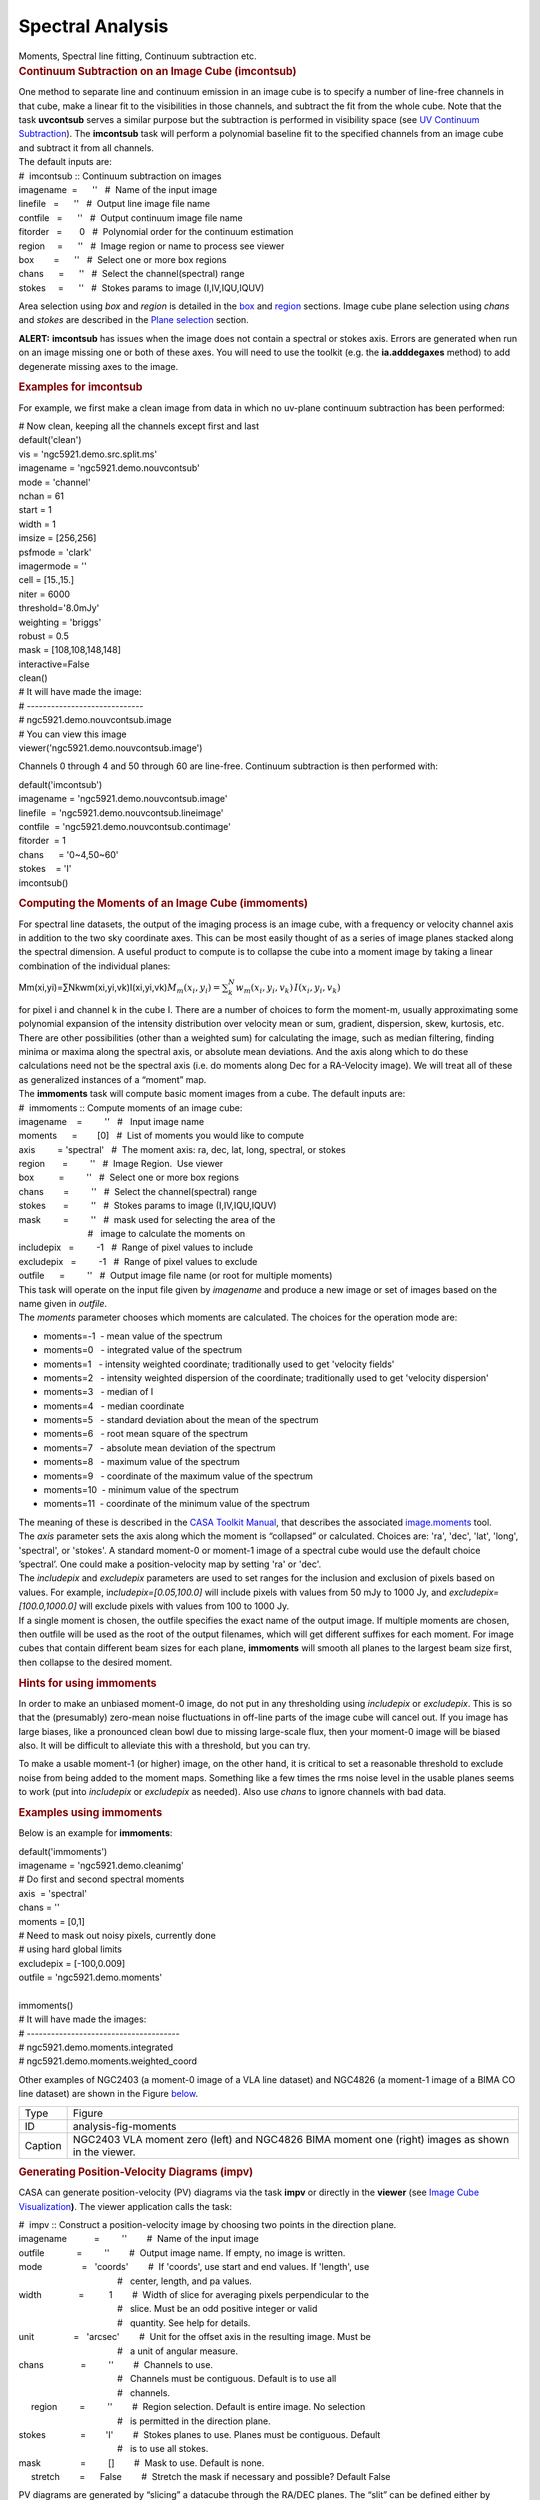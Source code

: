 .. container::
   :name: viewlet-above-content-title

Spectral Analysis
=================

.. container::
   :name: viewlet-below-content-title

.. container:: documentDescription description

   Moments, Spectral line fitting, Continuum subtraction etc.

.. container:: section
   :name: viewlet-above-content-body

.. container:: section
   :name: content-core

   .. container::
      :name: parent-fieldname-text

      .. rubric:: 
         Continuum Subtraction on an Image Cube (imcontsub)
         :name: continuum-subtraction-on-an-image-cube-imcontsub

      | One method to separate line and continuum emission in an image
        cube is to specify a number of line-free channels in that cube,
        make a linear fit to the visibilities in those channels, and
        subtract the fit from the whole cube. Note that the task
        **uvcontsub** serves a similar purpose but the subtraction is
        performed in visibility space (see `UV Continuum
        Subtraction <resolveuid/2c85a22fd1004fb194cf1890672ad94a>`__).
        The **imcontsub** task will perform a polynomial baseline fit to
        the specified channels from an image cube and subtract it from
        all channels.
      | The default inputs are:

      .. container:: casa-input-box

         | #  imcontsub :: Continuum subtraction on images
         | imagename  =      ''   #  Name of the input image
         | linefile   =      ''   #  Output line image file name
         | contfile   =      ''   #  Output continuum image file name
         | fitorder   =       0   #  Polynomial order for the continuum
           estimation
         | region     =      ''   #  Image region or name to process see
           viewer
         | box        =      ''   #  Select one or more box regions
         | chans      =      ''   #  Select the channel(spectral) range
         | stokes     =      ''   #  Stokes params to image
           (I,IV,IQU,IQUV)

      Area selection using *box* and *region* is detailed in the
      `box <#region-selection--box->`__ and
      `region <#regions--region->`__ sections. Image cube plane
      selection using *chans* and *stokes* are described in the `Plane
      selection <#plane-selection--chans--stokes->`__ section.

      .. container:: alert-box

         **ALERT:** **imcontsub** has issues when the image does not
         contain a spectral or stokes axis. Errors are generated when
         run on an image missing one or both of these axes. You will
         need to use the toolkit (e.g. the **ia.adddegaxes** method) to
         add degenerate missing axes to the image.

      .. rubric:: 
         Examples for **imcontsub**
         :name: examples-for-imcontsub

      For example, we first make a clean image from data in which no
      uv-plane continuum subtraction has been performed:

      .. container:: casa-input-box

         | # Now clean, keeping all the channels except first and last
         | default('clean')
         | vis = 'ngc5921.demo.src.split.ms'
         | imagename = 'ngc5921.demo.nouvcontsub'
         | mode = 'channel'
         | nchan = 61
         | start = 1
         | width = 1
         | imsize = [256,256]
         | psfmode = 'clark'
         | imagermode = ''
         | cell = [15.,15.]
         | niter = 6000
         | threshold='8.0mJy'
         | weighting = 'briggs'
         | robust = 0.5
         | mask = [108,108,148,148]
         | interactive=False
         | clean()
         | # It will have made the image:
         | # -----------------------------
         | # ngc5921.demo.nouvcontsub.image
         | # You can view this image
         | viewer('ngc5921.demo.nouvcontsub.image')

      Channels 0 through 4 and 50 through 60 are line-free. Continuum
      subtraction is then performed with:

      .. container:: casa-input-box

         | default('imcontsub')
         | imagename = 'ngc5921.demo.nouvcontsub.image'
         | linefile  = 'ngc5921.demo.nouvcontsub.lineimage'
         | contfile  = 'ngc5921.demo.nouvcontsub.contimage'
         | fitorder  = 1
         | chans      = '0~4,50~60'
         | stokes    = 'I'
         | imcontsub()

       

      .. rubric:: Computing the Moments of an Image Cube (**immoments**)
         :name: computing-the-moments-of-an-image-cube-immoments

      For spectral line datasets, the output of the imaging process is
      an image cube, with a frequency or velocity channel axis in
      addition to the two sky coordinate axes. This can be most easily
      thought of as a series of image planes stacked along the spectral
      dimension. A useful product to compute is to collapse the cube
      into a moment image by taking a linear combination of the
      individual planes:

      Mm(xi,yi)=∑Nkwm(xi,yi,vk)I(xi,yi,vk)\ :math:`M_m(x_i,y_i) = \sum_k^N w_m(x_i,y_i,v_k)\,I(x_i,y_i,v_k)`

      | for pixel i and channel k in the cube I. There are a number of
        choices to form the moment-m, usually approximating some
        polynomial expansion of the intensity distribution over velocity
        mean or sum, gradient, dispersion, skew, kurtosis, etc. There
        are other possibilities (other than a weighted sum) for
        calculating the image, such as median filtering, finding minima
        or maxima along the spectral axis, or absolute mean deviations.
        And the axis along which to do these calculations need not be
        the spectral axis (i.e. do moments along Dec for a RA-Velocity
        image). We will treat all of these as generalized instances of a
        “moment” map.
      | The **immoments** task will compute basic moment images from a
        cube. The default inputs are:

      .. container:: casa-input-box

         | #  immoments :: Compute moments of an image cube:
         | imagename    =         ''   #   Input image name
         | moments      =        [0]   #  List of moments you would like
           to compute
         | axis         = 'spectral'   #  The moment axis: ra, dec, lat,
           long, spectral, or stokes
         | region       =         ''   #  Image Region.  Use viewer
         | box          =         ''   #  Select one or more box regions
         | chans        =         ''   #  Select the channel(spectral)
           range
         | stokes       =         ''   #  Stokes params to image
           (I,IV,IQU,IQUV)
         | mask         =         ''   #  mask used for selecting the
           area of the
         |                             #   image to calculate the
           moments on
         | includepix   =         -1   #  Range of pixel values to
           include
         | excludepix   =         -1   #  Range of pixel values to
           exclude
         | outfile      =         ''   #  Output image file name (or
           root for multiple moments)

      | This task will operate on the input file given by *imagename*
        and produce a new image or set of images based on the name given
        in *outfile*.
      | The *moments* parameter chooses which moments are calculated.
        The choices for the operation mode are:

      -  moments=-1  - mean value of the spectrum
      -  moments=0   - integrated value of the spectrum
      -  moments=1   - intensity weighted coordinate; traditionally used
         to get 'velocity fields'
      -  moments=2   - intensity weighted dispersion of the coordinate;
         traditionally used to get 'velocity dispersion'
      -  moments=3   - median of I
      -  moments=4   - median coordinate
      -  moments=5   - standard deviation about the mean of the spectrum
      -  moments=6   - root mean square of the spectrum
      -  moments=7   - absolute mean deviation of the spectrum
      -  moments=8   - maximum value of the spectrum
      -  moments=9   - coordinate of the maximum value of the spectrum
      -  moments=10  - minimum value of the spectrum
      -  moments=11  - coordinate of the minimum value of the spectrum

      | The meaning of these is described in the `CASA Toolkit
        Manual <https://casa.nrao.edu/docs/CasaRef/CasaRef.html>`__,
        that describes the associated
        `image.moments <https://casa.nrao.edu/docs/CasaRef/image.moments.html#x62-620001.1.1>`__
        tool.
      | The *axis* parameter sets the axis along which the moment is
        “collapsed” or calculated. Choices are: 'ra', 'dec', 'lat',
        'long', 'spectral', or 'stokes'. A standard moment-0 or moment-1
        image of a spectral cube would use the default choice
        ’spectral’. One could make a position-velocity map by setting
        'ra' or 'dec'.
      | The *includepix* and *excludepix* parameters are used to set
        ranges for the inclusion and exclusion of pixels based on
        values. For example, i\ *ncludepix=[0.05,100.0]* will include
        pixels with values from 50 mJy to 1000 Jy, and
        *excludepix=[100.0,1000.0]* will exclude pixels with values from
        100 to 1000 Jy.
      | If a single moment is chosen, the outfile specifies the exact
        name of the output image. If multiple moments are chosen, then
        outfile will be used as the root of the output filenames, which
        will get different suffixes for each moment. For image cubes
        that contain different beam sizes for each plane, **immoments**
        will smooth all planes to the largest beam size first, then
        collapse to the desired moment.

       

      .. rubric:: Hints for using **immoments**
         :name: hints-for-using-immoments

      In order to make an unbiased moment-0 image, do not put in any
      thresholding using *includepix* or *excludepix*. This is so that
      the (presumably) zero-mean noise fluctuations in off-line parts of
      the image cube will cancel out. If you image has large biases,
      like a pronounced clean bowl due to missing large-scale flux, then
      your moment-0 image will be biased also. It will be difficult to
      alleviate this with a threshold, but you can try.

      To make a usable moment-1 (or higher) image, on the other hand, it
      is critical to set a reasonable threshold to exclude noise from
      being added to the moment maps. Something like a few times the rms
      noise level in the usable planes seems to work (put into
      *includepix* or *excludepix* as needed). Also use *chans* to
      ignore channels with bad data.

       

      .. rubric:: Examples using **immoments**
         :name: examples-using-immoments

      Below is an example for **immoments**:

      .. container:: casa-input-box

         | default('immoments')
         | imagename = 'ngc5921.demo.cleanimg'
         | # Do first and second spectral moments
         | axis  = 'spectral'
         | chans = ''
         | moments = [0,1]
         | # Need to mask out noisy pixels, currently done
         | # using hard global limits
         | excludepix = [-100,0.009]
         | outfile = 'ngc5921.demo.moments'
         |  
         | immoments()
         | # It will have made the images:
         | # --------------------------------------
         | # ngc5921.demo.moments.integrated
         | # ngc5921.demo.moments.weighted_coord

      Other examples of NGC2403 (a moment-0 image of a VLA line dataset)
      and NGC4826 (a moment-1 image of a BIMA CO line dataset) are shown
      in the Figure
      `below <http://casa.nrao.edu/casadocs/stable/image-analysis/dealing-with-images#figid-analysisfigmoments>`__.

      |image1|

      |image2|

      +---------+-----------------------------------------------------------+
      | Type    | Figure                                                    |
      +---------+-----------------------------------------------------------+
      | ID      | analysis-fig-moments                                      |
      +---------+-----------------------------------------------------------+
      | Caption | NGC2403 VLA moment zero (left) and NGC4826 BIMA moment    |
      |         | one (right) images as shown in the viewer.                |
      +---------+-----------------------------------------------------------+

      .. rubric:: 
         Generating Position-Velocity Diagrams (impv)
         :name: generating-position-velocity-diagrams-impv

      CASA can generate position-velocity (PV) diagrams via the task
      **impv** or directly in the **viewer** (see `Image Cube
      Visualization <https://casa.nrao.edu/casadocs-devel/stable/imaging/image-cube-visualization>`__\ **)**. 
      The viewer application calls the task:

      .. container:: casa-input-box

         | #  impv :: Construct a position-velocity image by choosing
           two points in the direction plane.
         | imagename           =         ''        #  Name of the input
           image
         | outfile             =         ''        #  Output image name.
           If empty, no image is written.
         | mode                =   'coords'        #  If 'coords', use
           start and end values. If 'length', use
         |                                         #   center, length,
           and pa values.
         | width               =          1        #  Width of slice for
           averaging pixels perpendicular to the
         |                                         #   slice. Must be an
           odd positive integer or valid
         |                                         #   quantity. See
           help for details.
         | unit                =   'arcsec'        #  Unit for the
           offset axis in the resulting image. Must be
         |                                         #   a unit of angular
           measure.
         | chans               =         ''        #  Channels to use. 
         |                                         #   Channels must be
           contiguous. Default is to use all
         |                                         #   channels.
         |      region         =         ''        #  Region selection.
           Default is entire image. No selection
         |                                         #   is permitted in
           the direction plane. 
         | stokes              =        'I'        #  Stokes planes to
           use. Planes must be contiguous. Default
         |                                         #   is to use all
           stokes.
         | mask                =         []        #  Mask to use.
           Default is none.
         |      stretch        =      False        #  Stretch the mask
           if necessary and possible? Default False

      PV diagrams are generated by “slicing” a datacube through the
      RA/DEC planes. The “slit” can be defined either by start/end
      coordinates or by a length, center coordinate, and position angle.
      Averaged over the width of the ’slit’ the image cube values are
      then stored in a new image with position and velocity as the two
      axes. The slit position is specified by a start and end pixel in
      the RA/DEC plane of the data cube. An angular unit can be set to
      define what is stored in the resulting PV image.

       

      .. rubric:: 1-dimensional Smoothing (specsmooth)
         :name: dimensional-smoothing-specsmooth

      To gain higher signal-to-noise of data cubes, one can smooth the
      data along one dimension (for 2-dimensional smoothing, see
      **imsmooth**
      `below <#2-dimensional-smoothing--image-convolution--imsmooth->`__\ **)**.
      Typically this is the spectral axis. Hanning and Boxcar smoothing
      kernels are available in the task **specsmooth**:

      .. container:: casa-input-box

         | #  specsmooth :: Smooth an image region in one dimension
         | imagename           =         ''        #  Name of the input
           image
         | outfile             =         ''        #  Output image name.
         | region              =         ''        #  Region selection.
           Default is to use the full
         |                                         #   image.
         |      box            =         ''        #  Rectangular region
           to select in
         |                                         #   direction plane.
           Default is to use the entire
         |                                         #   direction plane.
         | mask                =         ''        #  Mask to use.
           Default is none..
         | axis                =         -1        #  The profile axis.
           Default: use the
         |                                         #   spectral axis if
           one exists, axis 0
         |                                         #   otherwise (<0).
         | function            =  'hanning'        #  Convolution
           function. hanning and boxcar
         |                                         #   are supported
           functions. Minimum match
         |                                         #   is supported.
         | dmethod             =     'copy'        #  Decimation method.
           '' means no
         |                                         #   decimation,
           'copy' and 'mean' are also
         |                                         #   supported
           (minimum match).

      The parameter *dmethod='copy'* allows one to only keep every nth
      channel, if the smoothing kernel has a width of n. Leaving this
      parameter empty will return the same size cube as the input and
      setting it to ’mean’ will average planes using the kernel width.

       

       

      .. rubric:: 
          
         Spectral Line fitting with **specfit**
         :name: spectral-line-fitting-with-specfit

      **specfit** is a powerful task to perform spectral line fits in
      data cubes. Three types of fitting functions are currently
      supported, polynomials, Gaussians, and Lorentzians. **specfit**
      can fit these functions in two ways: over data that were averaged
      across a region (*multifit=False*) or on a pixel by pixel basis
      (*multifit=True*).

      .. container:: casa-input-box

         | #  specfit :: Fit 1-dimensional Gaussians and/or polynomial
           models to an image or image region
         | imagename           =         ''        #  Name of the input
           image
         | box                 =         ''        #  Rectangular box in
           direction coordinate
         |                                         #   blc, trc.
           Default: entire image ('').
         | region              =         ''        #  Region of
           interest. Default: Do
         |                                         #   not use a region.
         | chans               =         ''        #  Channels to use.
           Channels must be
         |                                         #   contiguous.
           Default: all channels ('').
         | stokes              =         ''        #  Stokes planes to
           use. Planes must be
         |                                         #   contiguous.
           Default: all stokes ('').
         | axis                =         -1        #  The profile axis.
           Default: use the
         |                                         #   spectral axis if
           one exists, axis 0
         |                                         #   otherwise (<0).
         | mask                =         ''        #  Mask to use.
           Default is
         |                                         #   none..
         | poly                =         -1        #  Order of
           polynomial element.  Default: do
         |                                         #   not fit a
           polynomial (<0).
         | estimates           =         ''        #  Name of file
           containing initial estimates.
         |                                         #   Default: No
           initial estimates ('').
         |      ngauss         =          1        #  Number of Gaussian
           elements.  Default: 1.
         |      pampest        =         ''        #  Initial estimate
           of PCF profile (gaussian
         |                                         #   or lorentzian)
           amplitudes.
         |      pcenterest     =         ''        #  Initial estimate
           PCF profile centers, in
         |                                         #   pixels.
         |      pfwhmest       =         ''        #  Initial estimate
           PCF profile FWHMs, in
         |                                         #   pixels.
         |      pfix           =         ''        #  PCF profile
           parameters to fix during fit.
         |      pfunc          =         ''        #  PCF singlet
           functions to fit. 'gaussian'
         |                                         #   or 'lorentzian'
           (minimal match
         |                                         #   supported).
           Unspecified means all
         |                                         #   gaussians.
         | minpts              =          0        #  Minimum number of
           unmasked points
         |                                         #   necessary to
           attempt fit.
         | multifit            =       True        #  If true, fit a
           profile along the desired
         |                                         #   axis at each
           pixel in the specified
         |                                         #   region. If false,
           average the non-fit
         |                                         #   axis pixels and
           do a single fit to that
         |                                         #   average profile.
           Default False.
         |      amp            =         ''        #  Name of amplitude
           solution image. Default:
         |                                         #   do not write the
           image ('').
         |      amperr         =         ''        #  Name of amplitude
           solution error image.
         |                                         #   Default: do not
           write the image ('').
         |      center         =         ''        #  Name of center
           solution image. Default: do
         |                                         #   not write the
           image ('').
         |      centererr      =         ''        #  Name of center
           solution error image.
         |                                         #   Default: do not
           write the image ('').
         |      fwhm           =         ''        #  Name of fwhm
           solution image. Default: do
         |                                         #   not write the
           image ('').
         |      fwhmerr        =         ''        #  Name of fwhm
           solution error image.
         |                                         #   Default: do not
           write the image ('').
         |      integral       =         ''        #  Prefix of name of
           integral solution image.
         |                                         #   Name of image
           will have gaussian
         |                                         #   component number
           appended.  Default: do
         |                                         #   not write the
           image ('').
         |      integralerr    =         ''        #  Prefix of name of
           integral error solution
         |                                         #   image. Name of
           image will have gaussian
         |                                         #   component number
           appended.  Default: do
         |                                         #   not write the
           image ('').
         | model               =         ''        #  Name of model
           image. Default: do not write
         |                                         #   the model image
           ('').
         | residual            =         ''        #  Name of residual
           image. Default: do not
         |                                         #   write the
           residual image ('').
         | wantreturn          =       True        #  Should a record
           summarizing the results be
         |                                         #   returned?
         | logresults          =       True        #  Output results to
           logger?
         | gmncomps            =          0        #  Number of
           components in each gaussian
         |                                         #   multiplet to fit
         | gmampcon            =         ''        #  The amplitude
           ratio constraints for non-
         |                                         #   reference
           components to reference
         |                                         #   component in
           gaussian multiplets.
         | gmcentercon         =         ''        #  The center offset
           constraints (in pixels)
         |                                         #   for non-reference
           components to reference
         |                                         #   component in
           gaussian multiplets.
         | gmfwhmcon           =         ''        #  The FWHM  ratio
           constraints for non-
         |                                         #   reference
           components to reference
         |                                         #   component in
           gaussian multiplets.
         | gmampest            =      [0.0]        #  Initial estimate
           of individual gaussian
         |                                         #   amplitudes in
           gaussian multiplets.
         | gmcenterest         =      [0.0]        #  Initial estimate
           of individual gaussian
         |                                         #   centers in
           gaussian multiplets, in
         |                                         #   pixels.
         | gmfwhmest           =      [0.0]        #  Initial estimate
           of individual gaussian
         |                                         #   FWHMss in
           gaussian multiplets, in pixels.
         | gmfix               =         ''        #  Parameters of
           individual gaussians in
         |                                         #   gaussian
           multiplets to fix during fit.
         | logfile             =         ''        #  File in which to
           log results. Default is
         |                                         #   not to write a
           logfile.
         | goodamprange        =      [0.0]        #  Acceptable
           amplitude solution range. [0.0]
         |                                         #   => all amplitude
           solutions are
         |                                         #   acceptable.
         | goodcenterrange     =      [0.0]        #  Acceptable center
           solution range in pixels
         |                                         #   relative to
           region start. [0.0] => all
         |                                         #   center solutions
           are acceptable.
         | goodfwhmrange       =      [0.0]        #  Acceptable FWHM
           solution range in pixels.
         |                                         #   [0.0] => all FWHM
           solutions are
         |                                         #   acceptable.
         | sigma               =         ''        #  Standard deviation
           array or image name.

      .. rubric:: 
         Polynomial Fits
         :name: polynomial-fits

      Polynomials can be fit by specifying the polynomial order in
      *poly*. Negative orders will not fit any polynomials.

      .. rubric:: 
         Lorentzian and Gaussian Fits
         :name: lorentzian-and-gaussian-fits

      Gaussian and Lorentzian fits are very similar, they both require
      amplitude, center, and FWHM to be fully specified. All of the
      following discussion is thus valid for both functions. The
      parameter *pfunc* controls whether Gaussian or Lorentzian
      functions are to be used. Default is all Gaussians. *pfunc=['L',
      'G', 'G', 'L']* would use Lorentzian, Gaussian, Gaussian, and
      Lorentzian components in the order they appear in the estimates
      file (see below).

      .. rubric:: 
         One or more single Gaussian/Lorentzian
         :name: one-or-more-single-gaussianlorentzian

      For Gaussian and Lorentzian fits, the task will allow multiple
      components and **specfit** will try to find the best solution. The
      parameter *space*, however, is usually not uniform and to avoid
      local minima in the goodness-of-fit space, one can provide initial
      start values for the fits. This can be done either through the
      parameters *pampest*, *pcenterest*, and *pfwhmest* for the
      amplitudes, center, and FWHM estimates in image coordinates.
      *pfix* can take parameters that specify fixed fit values. Any
      combination of the characters '*p'* (peak), '*c'* (center), and
      '*f'* (fwhm) are permitted, e.g. '*fc*' will hold the fwhm and the
      center constant during the fit. Fixed parameters will have no
      errors associated with them in the solution. Alternatively, a file
      with initial values can be supplied by the *estimates* parameter
      (one Gaussian/Lorentzian parameter set per line). The file has the
      following format:

      ::

         [peak intensity], [center], [fwhm], [optional fixed parameter string]

      | The first three values are required and must be numerical
        values. The peak intensity must be expressed in map units, while
        the center and fwhm must be specified in pixels. The fourth
        value is optional and if present, represents the parameter(s)
        that should be held constant during the fit (see above).
      | An example estimates file is:

      ::

         # estimates file indicating that two Gaussians should be fit
         # first guassian estimate, peak=40, center at pixel number 10.5, 
         # fwhm = 5.8 pixels, all parameters allowed to vary during
         # fit
         40, 10.5, 5.8
         # second Gaussian, peak = 4, center at pixel number 90.2, 
         # fwhm = 7.2 pixels, hold fwhm constant
         4, 90.2, 7.2, f
         # end file

      and the output of a typical execution, e.g.

      .. container:: casa-output-box

         | specfit(imagename='IRC10216_HC3N.cube_r0.5.image',
         | region='specfit.crtf', multifit=F, estimates='', ngauss=2)
         | (’specfit.crtf’ is a CASA regions file, see Section D)
         | will be
         | Fit   :
         |     RA           :   09:47:57.49
         |     Dec          :   13.16.46.46
         |     Stokes       : I
         |     Pixel        : [146.002, 164.499, 0.000,  \*]
         |     Attempted    : YES
         |     Converged    : YES
         |     Iterations   : 28
         |     Results for component 0:
         |         Type     : GAUSSIAN
         |         Peak     : 5.76 +/- 0.45 mJy/beam
         |         Center   : -15.96 +/- 0.32 km/s
         |                    40.78 +/- 0.31 pixel
         |         FWHM     : 7.70 +/- 0.77 km/s
         |                    7.48 +/- 0.74 pixel
         |         Integral : 47.2 +/- 6.0 mJy/beam.km/s
         |     Results for component 1:
         |         Type     : GAUSSIAN
         |         Peak     : 4.37 +/- 0.33 mJy/beam
         |         Center   : -33.51 +/- 0.58 km/s
         |                    23.73 +/- 0.57 pixel
         |         FWHM     : 15.1 +/- 1.5 km/s
         |                    14.7 +/- 1.5 pixel
         |         Integral : 70.2 +/- 8.8 mJy/beam.km/s

      If *wantreturn=True* (the default value), the task returns a
      python dictionary (here captured in a variable with the inventive
      name of '*fitresults'*) :

      .. container:: casa-input-box

         | fitresults=specfit(imagename='IRC10216_HC3N.cube_r0.5.image',
           region='specfit.rgn', multifit=F,
         |         estimates='', ngauss=2)

      The values can then be used by other python code for further
      processing.

       

      .. rubric:: Gaussian Multiplets
         :name: gaussian-multiplets

      | It is possible to fit a number of Gaussians together, as
        multiplets with restrictions. All restrictions are relative to a
        reference Gaussian (the zero’th component of each multiplet).
        *gncomps* specifies the number of Gaussians for each multiplets,
        and, in fact, a number of these multiplets can be fit
        simultaneously. *gncomps=[2,4,3]*, e.g. fits a 2-component
        Gaussian, a 4-component Gaussian, and a 3-component Gaussian all
        at once. The initial parameter estimates can be specified with
        the *gmampest*, *gmcenterest*, and *gmfwhmest* parameters and
        the estimates are simply listed in the sequence of *gncomps*.
        E.g. if *gncomps=[2,4,3]* is specified with multiplet G0
        consisting of 2 Gaussians a, b, multiplet G1 of 4 Gaussians c,
        d, e, f, and multiplet G2 of three Gaussians g, h, i, the
        parameter list in *gm*est* would be like
        *gm*est=[a,b,c,d,e,f,g,h,i]*.
      | Restrictions can be specified via the *gmampcon* parameter for
        the amplitude ratio (non-reference to reference), *gmcentercon*
        for the offset in pixels (to a reference), and *gmfwhmcon* for
        the FWHM ratio (non-reference to reference). A value of 0 will
        not constrain anything. The reference is always the zero’th
        component in each multiplet, in our example, Gaussians a, c, and
        g. They cannot be constrained. So *gmncomps=[2, 4, 3]*,
        *gmampcon= [ 0 , 0.2, 0 , 0.1, 4.5, 0 ]*, *gcentercon=[24.2,
        45.6, 92.7, 0 , -22.8, -33.5],* and *gfwhmcon=' '* would
        constrain Gaussians b relative to a with a 24.2 pixel offset,
        Gaussian d to c with a amplitude ratio of 0.2 and a 45.6 pixel
        offset, Gaussian e to c with a offset of 92.7 pixels, etc.
        Restrictions will overrule any estimates.
      | The parameters *goodamprange*, *goodcenterrange*, and
        *goodfwhmrange* can be used to limit the range of amplitude,
        center, and fwhm solutions for all Gaussians.

      .. rubric:: 
         Pixel-by-pixel fits
         :name: pixel-by-pixel-fits

      As mentioned above, **specfit** can also fit spectral cubes on a
      pixel by pixel basis. In this case, one can choose to write none,
      any or all of the solution and error images for
      Gaussian/Lorentzian fits via the parameters *amp*, *amperr*,
      *center*, *centererr*, *fwhm*, and *fwhmerr*. Each Gaussian
      component will produce a set of images *\_0, \_1*, etc. suffixes.
      Writing analogous images for polynomial coefficients is not yet
      supported although polynomial fits when *multifit=True* is
      supported. Best fit coefficients are written to the logger. Pixels
      for which fits were not attempted or did not converge will be
      masked as bad.

      .. rubric:: 
         Spatial Spectral Line Properties (**specflux**)
         :name: spatial-spectral-line-properties-specflux

      | **specflux** calculates the flux as a function of frequency and
        velocity over a selected spatial region. Flux densities of
        Jy/beam are being converted to Jy by properly integrating over
        the selected region.
      | The input parameters of **specflux** are:

      .. container:: casa-input-box

         | #  specflux :: Report details of an image spectrum.
         | imagename           =         ''        #  Name of the input
           image
         | box                 =         ''        #  Rectangular region
           to select in
         |                                         #   direction plane.
           Default is to use the entire
         |                                         #   direction plane.
         |      region         =         ''        #  Region selection.
            Default is to use the full
         |                                         #   image.
         | chans               =         ''        #  Channels to use.
            Default is to use all
         |                                         #   channels.
         | stokes              =         ''        #  Stokes planes to
           use.  Default is to
         |                                         #   use all Stokes
           planes.
         | mask                =         ''        #  Mask to use.
            Default
         |                                         #   is none.
         | unit                =     'km/s'        #  Unit to use for
           the abscissa. Must be
         |                                         #   conformant with a
           typical spectral axis
         |                                         #   unit.
         | major               =         ''        #  Major axis of
           overriding restoring beam.
         |                                         #   If specified,
           must be a valid quantity.
         | minor               =         ''        #  Minor axis of
           overriding restoring beam.
         |                                         #   If specified,
           must be a valid quantity
         | logfile             =         ''        #  File which to
           write details. Default is
         |                                         #   to not write to a
           file.

      The results can be written into a logfile to be plotted in other
      packages.

       

      .. rubric:: Plot Spectra on a Map (plotprofilemap)
         :name: plot-spectra-on-a-map-plotprofilemap

      The **profilemap** task enables plotting spectra according to
      their pointing directions (a.k.a. a profile map) in plots. The
      input should be CASA image,or FITS format cube. Spectra within the
      cube are averaged into a bin number specified with the *numpanels*
      keyword. Absent or masked data are treated according to
      *plotmasked* keyword setting.

      .. container:: casa-input-box

         | plotprofilemap(imagename='interesting_spectralcube_casaimge.im',
         | figfile = 'grid_map.png',
         | separatepanel=F,
         | spectralaxis = 'velocity',
         | title = 'myprofilemap',
         | transparent = F,
         | showaxislabel = True,
         | showtick = True,
         | showticklabel = True,
         | pol=0,
         | numpanels='8')

       

      .. rubric:: Calculation of Rotation Measures (**rmfit**)
         :name: calculation-of-rotation-measures-rmfit

      **rmfit** is an image domain task that accepts an input cube image
      containing Stokes Q and U axes and will generate the rotation
      measure by performing a least square fit in the image domain to
      obtain the best fit to the equation
       χ=χ0+RM×λ2\ :math:`\chi = \chi_0 + RM\times \lambda^2`.

      The inputs to **rmfit** are:

      .. container:: casa-input-box

         | #  rmfit :: Calculate rotation measure.
         | imagename           =         ''        #  Name(s) of the
           input image(s). Must be specified.
         | rm                  =         ''        #  Output rotation
           measure image name. If not specified, no
         |                                         #   image is written.
         | rmerr               =         ''        #  Output rotation
           measure error image name. If not
         |                                         #   specified, no
           image is written.
         | pa0                 =         ''        #  Output position
           angle (degrees) at zero wavelength image
         |                                         #   name. If not
           specified, no image is written.
         | pa0err              =         ''        #  Output position
           angle (degrees) at zero wavelength error
         |                                         #   image name. If
           not specified, no image is written.
         | nturns              =         ''        #  Output number of
           turns image name. If not specified, no
         |                                         #   image is written.
         | chisq               =         ''        #  Output reduced chi
           squared image name. If not specified,
         |                                         #   no image is
           written.
         | sigma               =         ''        #  Estimate of the
           thermal noise.  A value less than 0 means
         |                                         #   auto estimate.
         | rmfg                =        0.0        #  Foreground
           rotation measure in rad/m/m to subtract.
         | rmmax               =        0.0        #  Maximum rotation
           measure in rad/m/m for which to solve.
         |                                         #   IMPORTANT TO
           SPECIFY.
         | maxpaerr            =      1e+30        #  Maximum input
           position angle error in degrees to allow in
         |                                         #   solution
           determination.

      | This task generates the rotation measure image from stokes Q and
        U measurements at several different frequencies. You are
        required to specify the name of at least one image with a
        polarization axis containing stokes Q and U planes and with a
        frequency axis containing more than two pixels. The frequencies
        do not have to be equally spaced (i.e. the frequency coordinate
        can be a tabular coordinate). It will work out the position
        angle images for you. You may also specify multiple image names,
        in which case these images will first be concatenated along the
        spectral axis using **ia.imageconcat**. The requirements are
        that for all images, the axis order must be the same and the
        number of pixels along each axis must be identical, except for
        the spectral axis which may differ in length between images. The
        spectral axis need not be contiguous from one image to another.
        See also the i\ **magepol.fourierrotationmeasure** function for
        a new Fourier-based approach.
      | Rotation measure algorithms that work robustly are few. The main
        problem is in trying to account for the n−π\ :math:`n- \pi`
        ambiguity (see Leahy et al.1986 - Appendix A.1) `[1] <#cit1>`__
        and the `MIRIAD
        manual <http://www.cfa.harvard.edu/sma/miriad/manuals/SMAuguide/smauserhtml/imrm.html>`__.

      +-----------------+---------------------------------------------------+
      | Citation Number | 1                                                 |
      +-----------------+---------------------------------------------------+
      | Citation Text   | Leahy, J.~P., Pooley, G.~G., & Jagers, W.~J.      |
      |                 | 1986, A&A, 156, 234                               |
      |                 | (`ADS <http://                                    |
      |                 | adsabs.harvard.edu/abs/1986A%26A...156..234L>`__) |
      +-----------------+---------------------------------------------------+

      But as in all these algorithms, the basic process is that for each
      spatial pixel, the position angle vs frequency data is fit to
      determine the rotation measure and the position angle at zero
      wavelength (and associated errors). An image containing the number
      of n−π\ :math:`n- \pi` turns that were added to the data at each
      spatial pixel and for which the best fit was found can be written.
      The reduced χ2\ :math:`\chi^2` image for the fits can also be
      written. Any combination of output images can be written.

      .. container:: info-box

         **NOTE**: No assessment of curvature (i.e. deviation from the
         simple linear position angle - λ2\ :math:`\lambda^2` functional
         form) is made.

      | The parameter *sigma* gives the thermal noise in Stokes Q and U.
        By default it is determined automatically using the image data.
        But if it proves to be inaccurate (maybe not many signal-free
        pixels), it may be specified. This is used for calculating the
        error in the position angles (via propagation of Gaussian
        errors).
      | The argument *maxpaerr* specifies the maximum allowable error in
        the position angle that is acceptable. The default is an
        infinite value. From the standard propagation of errors, the
        error in the linearly polarized position angle is determined
        from the Stokes Q and U images (at each directional pixel for
        each frequency). If the position angle error for any pixel
        exceeds the specified value, the position angle at that pixel is
        omitted from the fit. The process generates an error for the fit
        and this is used to compute the errors in the output images.

      .. container:: info-box

         **NOTE**: *maxpaerr* is not used to mask pixels in the output
         images.

      The argument *rmfg* is used to specify a foreground RM value. For
      example, you may know the mean RM in some direction out of the
      Galaxy, then including this can improve the algorithm by reducing
      ambiguity. The parameter *rmmax* specifies the maximum absolute RM
      value that should be solved for. This quite an important
      parameter. If you leave it at the default, zero, no ambiguity
      handling will be used. So some a priori information should be
      supplied; this is the basic problem with rotation measure
      algorithms.

      .. rubric:: 
         Calculation of Spectral Indices and Higher Order Polynomials
         (**spxfit**)
         :name: calculation-of-spectral-indices-and-higher-order-polynomials-spxfit

      This application fits a power logarithmic polynomial or a
      logarithmic transformed polynomial to pixel values along a
      specified axis of an image or images. These functions are most
      often used for fitting the spectral index and higher order terms
      of a spectrum. A power logarithmic polynomial has the form

      y=c0xD(c1+c2ln(x/D)+c3ln(x/D)2+cnln(x/D)(n−1))\ :math:`y = \frac{c_0 x}{D^{(c_1 + c_2 \ln(x/D) + c_3 \ln(x/D)^2 + c_n \ln(x/D)^{(n - 1)})}}`

      and a logarithmic transformed polynomial is simply the result of
      this equation after taking the natural log of both sides so that
      it has the form

      ln(y)=c0+c1ln(x)+c2ln(x/D)2+...+cnln(x/D)n\ :math:`\ln(y) = c_0 + c_1 \ln(x) + c_2 \ln(x/D)^2 +  ... + c_n \ln(x/D)^n`

      | Because the logarithm of the ordinate values must be taken
        before fitting a logarithmic transformed polynomial, all
        non-positive pixel values are effectively masked for the
        purposes of fitting. The coefficients of the two forms are equal
        to each other except that c0 in the second equation is equal
        to ln(c0)\ :math:`\ln(c_0)` of the first. In the case of fitting
        a spectral index, which is traditionally represented as
        α\ :math:`\alpha`, is equal to c1\ :math:`c_1`. In both cases,
        D\ :math:`D` is a normalization constant used so that abscissa
        values are closer to unity when they are sent to the fitter.
        This generally improves the probability that the fit will
        converge. This parameter may be specified via the *div*
        parameter. A value of 0 (the default) indicates that the
        application should determine a reasonable value for
        D\ :math:`D`, which is determined via
      | D=10∫(log10(√(min(x)∗max(x)))\ :math:`D = 10^{\int(\log10(\sqrt(\min(x)*\max(x)))}`
      | where *min(x)* and *max(x)* are the minimum and maximum abscissa
        values, respectively.
      | The inputs are:

      .. container:: casa-input-box

         |  #  spxfit :: Fit a 1-dimensional model to an image or image
           region
         | for determination of spectral index.
         | imagename           =                   #  Name of the input
           image(s)
         | box                 =         ''        #  Rectangular box in
         |                                         #   direction
           coordinate blc, trc.
         |                                         #   Default: entire
           image ('').
         | region              =         ''        #  Region of
           interest.  Default:
         |                                         #   Do not use a
           region.
         | chans               =         ''        #  Channels to use.
           Channels
         |                                         #   must be
           contiguous.  Default: all channels ('').
         | stokes              =         ''        #  Stokes planes to
         |                                         #   use. Planes must
           be contiguous. Default:
         |                                         #   all stokes ('').
         | axis                =         -1        #  The profile axis.
           Default:
         |                                         #   use the spectral
           axis if one
         |                                         #   exists, axis 0
           otherwise (<0).
         | mask                =         ''        #  Mask to use.
            Default is none.
         | minpts              =          1        #  Minimum number of
           unmasked
         |                                         #   points necessary
           to attempt
         |                                         #   fit.
         | multifit            =       True        #  If true, fit a
           profile
         |                                         #   along the desired
           axis at each
         |                                         #   pixel in the
           specified
         |                                         #   region. If false,
           average the
         |                                         #   non-fit axis
           pixels and do
         |                                         #   a single fit to
           that average
         |                                         #   profile. Default
           False.
         |      spxsol         =         ''        #  Name of the
           spectral index
         |                                         #   function
           coefficient solution
         |                                         #   image to write.
         |      spxerr         =         ''        #  Name of the
           spectral index
         |                                         #   function
           coefficient error
         |                                         #   image to write.
         |      model          =         ''        #  Name of model
         |                                         #   image. Default:
           do not write the model
         |                                         #   image ('').
         |      residual       =         ''        #  Name of residual
         |                                         #   image. Default:
           do not write the
         |                                         #   residual image
           ('').
         | spxtype             =      'plp'        #  Type of function
           to
         |                                         #   fit. 'plp' =>
           power logarithmic
         |                                         #   polynomial, 'ltp'
           =>
         |                                         #   logarithmic
           transformed polynomial.
         | spxest              =         []        #  Initial estimates
           for the
         |                                         #   spectral index
           function
         |                                         #   coefficients.
         | spxfix              =         []        #  Fix the
           corresponding spectral index function
         |                                         #   coefficients
           during the fit. True=>hold fixed.
         | div                 =          0        #  Divisor (numerical
           value or
         |                                         #   quantity) to use
           in the
         |                                         #   logarithmic terms
           of the
         |                                         #   plp or ltp
           function. 0 =>
         |                                         #   calculate a
           useful value on the fly.
         | wantreturn          =       True        #  Should a record
           summarizing
         |                                         #   the results be
           returned?
         | logresults          =       True        #  Output results to
           logger?
         | logfile             =         ''        #  File in which to
           log
         |                                         #   results. Default
           is not to write a
         |                                         #   logfile.
         | sigma               =         -1        #  Standard deviation
           array or image name(s).
         |      outsigma       =         ''        #  Name of output
           image used
         |                                         #   for standard
           deviation. Ignored
         |                                         #   if sigma is
           empty.

      For more than a single input image or cube, all images must have
      the same dimensions along all axes other than the fit axis.
      *multifit* will perform a per-pixel fit, otherwise there will be a
      single value over the entire region.

       

      .. rubric:: Search for Spectral Line Rest Frequencies
         (**slsearch**)
         :name: search-for-spectral-line-rest-frequencies-slsearch

      | The **slsearch** task allows the spectral line enthusiast to
        find their favorite spectral lines in subset of the `Splatalogue
        spectral line catalog <http://www.splatalogue.net>`__ which is
        distributed with CASA. In addition, one can export custom
        catalogs from Splatalogue and import them to CASA using the task
        **splattotable** (next section) or tool method
        **sl.splattotable**. One can even import catalogs with lines not
        in Splatalogue using the same file format.
      | The inputs to **slsearch** are as follows:

      .. container:: casa-input-box

         | #  slsearch :: Search a spectral line table.
         | tablename           =         ''        #  Input spectral
           line table name to
         |                                         #   search. If not
           specified, use the
         |                                         #   default table in
           the system.
         | outfile             =         ''        #  Results table
           name. Blank means do not
         |                                         #   write the table
           to disk.
         | freqrange           =   [84, 90]        #  Frequency range in
           GHz.
         | species             =       ['']        #  Species to search
           for.
         | reconly             =      False        #  List only NRAO
           recommended
         |                                         #   frequencies.
         | chemnames           =       ['']        #  Chemical names to
           search for.
         | qns                 =       ['']        #  Resolved quantum
           numbers to search
         |                                         #   for.
         | rrlinclude          =       True        #  Include RRLs in
           the result set?
         | rrlonly             =      False        #  Include only RRLs
           in the result set?
         |      intensity      =         -1        #  CDMS/JPL intensity
           range. -1 -> do not
         |                                         #   use an intensity
           range.
         |      smu2           =         -1        #  S*mu*mu range in
           Debye**2. -1 -> do
         |                                         #   not use an
           S*mu*mu range.
         |      loga           =         -1        #  log(A) (Einstein
           coefficient) range.
         |                                         #   -1 -> do not use
           a loga range.
         |      eu             =         -1        #  Upper energy state
           range in Kelvin. -1
         |                                         #   -> do not use an
           eu range.
         |      el             =         -1        #  Lower energy state
           range in Kelvin. -1
         |                                         #   -> do not use an
           el range.
         | verbose             =       True        #  List result set to
           logger (and
         |                                         #   optionally
           logfile)?
         |      logfile        =         ''        #  List result set to
           this logfile (only
         |                                         #   used if
           verbose=True).
         |      append         =       True        #  If true, append to
           logfile if it
         |                                         #   already exists,
           if false overwrite
         |                                         #   logfile if it
           exists. Only used if
         |                                         #   verbose=True and
           logfile not blank.
         | wantreturn          =       True        #  If true, return
           the spectralline tool
         |                                         #   associated with
           the result set.

      | 
      | The table is provided in the *tablename* parameter but if it is
        blank (the default), the catalog which is included with CASA
        will be used. Searches can be made in a parameter space with
        large dimensionality:

      |     *freqrange*             Frequency range in GHz.
      |     *species*                Species to search for.
      |     *reconly*                 List only NRAO recommended
        frequencies.
      |     *chemnames*         Chemical names to search for.
      |     *qns*                      Resolved quantum numbers to
        search for.
      |     *intensity*               CDMS/JPL intensity range.
      |     *smu2*                   Sμ2\ :math:`S\mu^{2}` range in
        Debye2\ :math:`^2`.
      |     *loga*                      log(A) (Einstein coefficient)
        range.
      |     *el*                          Lower energy state range in
        Kelvin.
      |     *eu*                         Upper energy state range in
        Kelvin.
      |     *rrlinclude*              Include RRLs in the result set?
      |     *rrlonly*                   Include only RRLs in the result
        set?

      | Notation is as found in the Splatalogue catalog.
      | Example:
      | Search for all lines of the species HOCN and HOCO+\ :math:`^+`
        in the 200-300GHz range:

      .. container:: casa-input-box

         | slsearch(outfile='myresults.tbl', freqrange = [200,300],
         |          species=['HOCN', 'HOCO+'])

      The task can also return a python dictionary if assigned a
      variable like:

      .. container:: casa-input-box

         | myLines = slsearch(outfile='myresults.tbl', freqrange =
           [200,300],
         |           species=['HOCN', 'HOCO+'])

      .. rubric:: 
         Convert Exported Splatalogue Catalogs to CASA Tables
         (**splattotable**)
         :name: convert-exported-splatalogue-catalogs-to-casa-tables-splattotable

      In some cases, the internal spectral line catalog may not contain
      the lines in which one is interested. In that case, one can export
      a catalog from `Splatalogue <http://www.splatalogue.net>`__ or
      even create their own 'by hand' (be careful to get the format
      exactly right though!). CASA’s task **splattotable** can then be
      used to create a CASA table that contains these lines and can be
      searched:

      .. container:: casa-input-box

         | #  splattotable :: Convert a downloaded Splatalogue spectral
           line list to a casa table.
         | filenames           =       ['']        #  Files containing
           Splatalogue lists.
         | table               =         ''        #  Output table name.
         | wantreturn          =       True        #  Do you want the
           task to return a spectralline tool attached to the results
           table?

      A search in Splatalogue will return a catalog that can be saved in
      a file (look for the 'Export' section after the results on the
      search results page). The exported filename(s) should be entered
      in the *filenames* parameter of **splattotable**. The downloaded
      files must be in a specific format for this task to succeed. If
      you use the Splatalogue '*Export CASA fields*' feature, you should
      have no difficulties.

       

       

   .. container::
      :name: citation-container

      .. container::
         :name: citation-title

         Bibliography

      .. container::

         :sup:`1. Leahy, J.~P., Pooley, G.~G., & Jagers, W.~J. 1986,
         A&A, 156, 234
         (`\ `ADS <http://adsabs.harvard.edu/abs/1986A%26A...156..234L>`__\ :sup:`)`\ `↩ <#ref-cit1>`__

.. container:: section
   :name: viewlet-below-content-body

.. |image1| image:: https://casa.nrao.edu/casadocs-devel/stable/imaging/image-analysis/casa-analysis-moments.png/@@images/9d03ba87-abfa-416c-970e-817cf5c389a9.png
   :class: image-inline
.. |image2| image:: https://casa.nrao.edu/casadocs-devel/stable/imaging/image-analysis/casa-analysis-moments1.png/@@images/abd6420c-e45e-403a-9225-912522d2788b.png
   :class: image-inline

